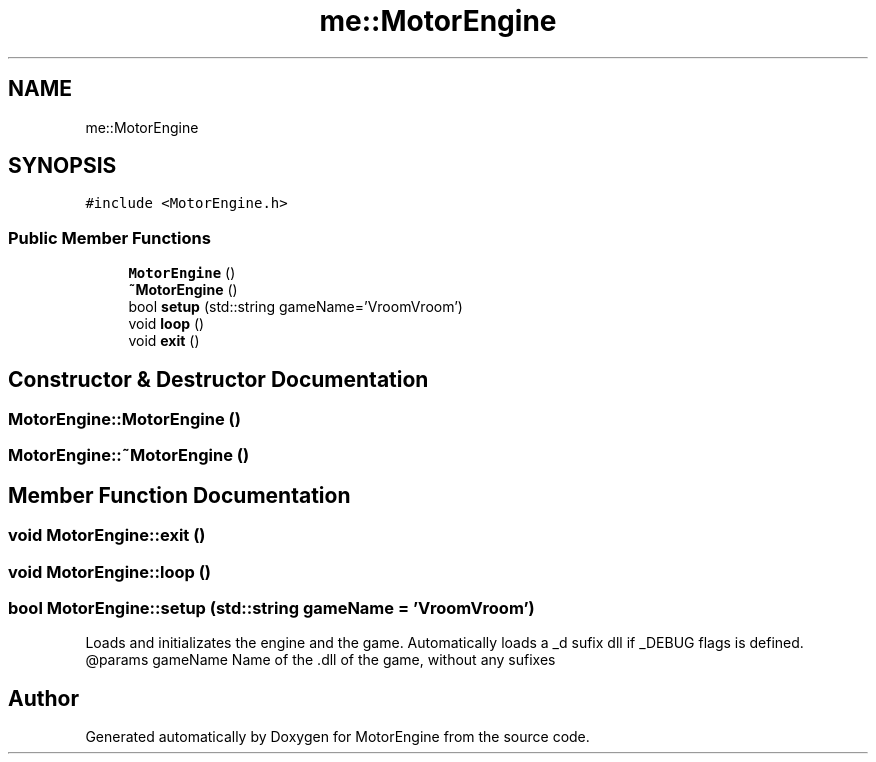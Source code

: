 .TH "me::MotorEngine" 3 "Mon Apr 3 2023" "Version 0.2.1" "MotorEngine" \" -*- nroff -*-
.ad l
.nh
.SH NAME
me::MotorEngine
.SH SYNOPSIS
.br
.PP
.PP
\fC#include <MotorEngine\&.h>\fP
.SS "Public Member Functions"

.in +1c
.ti -1c
.RI "\fBMotorEngine\fP ()"
.br
.ti -1c
.RI "\fB~MotorEngine\fP ()"
.br
.ti -1c
.RI "bool \fBsetup\fP (std::string gameName='VroomVroom')"
.br
.ti -1c
.RI "void \fBloop\fP ()"
.br
.ti -1c
.RI "void \fBexit\fP ()"
.br
.in -1c
.SH "Constructor & Destructor Documentation"
.PP 
.SS "MotorEngine::MotorEngine ()"

.SS "MotorEngine::~MotorEngine ()"

.SH "Member Function Documentation"
.PP 
.SS "void MotorEngine::exit ()"

.SS "void MotorEngine::loop ()"

.SS "bool MotorEngine::setup (std::string gameName = \fC'VroomVroom'\fP)"
Loads and initializates the engine and the game\&. Automatically loads a _d sufix dll if _DEBUG flags is defined\&. @params gameName Name of the \&.dll of the game, without any sufixes 

.SH "Author"
.PP 
Generated automatically by Doxygen for MotorEngine from the source code\&.
